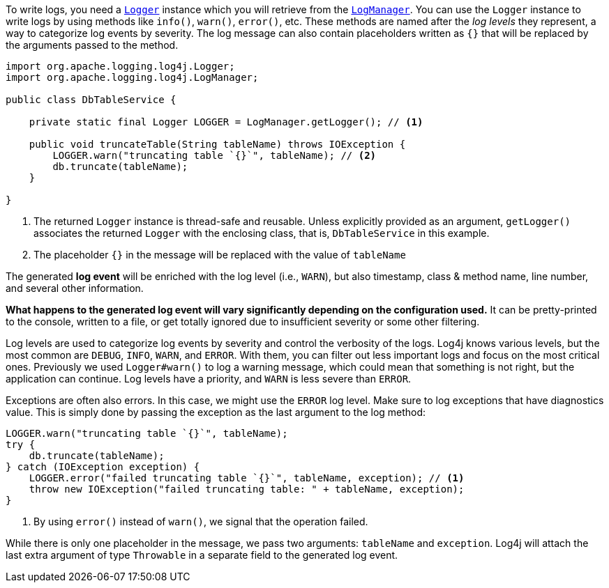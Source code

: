 ////
    Licensed to the Apache Software Foundation (ASF) under one or more
    contributor license agreements.  See the NOTICE file distributed with
    this work for additional information regarding copyright ownership.
    The ASF licenses this file to You under the Apache License, Version 2.0
    (the "License"); you may not use this file except in compliance with
    the License.  You may obtain a copy of the License at

         http://www.apache.org/licenses/LICENSE-2.0

    Unless required by applicable law or agreed to in writing, software
    distributed under the License is distributed on an "AS IS" BASIS,
    WITHOUT WARRANTIES OR CONDITIONS OF ANY KIND, either express or implied.
    See the License for the specific language governing permissions and
    limitations under the License.
////

To write logs, you need a link:../javadoc/log4j-api/org/apache/logging/log4j/Logger.html[`Logger`] instance which you will retrieve from the link:../javadoc/log4j-api/org/apache/logging/log4j/LogManager.html[`LogManager`].
You can use the `Logger` instance to write logs by using methods like `info()`, `warn()`, `error()`, etc.
These methods are named after the _log levels_ they represent, a way to categorize log events by severity.
The log message can also contain placeholders written as `{}` that will be replaced by the arguments passed to the method.

[source,java]
----
import org.apache.logging.log4j.Logger;
import org.apache.logging.log4j.LogManager;

public class DbTableService {

    private static final Logger LOGGER = LogManager.getLogger(); // <1>

    public void truncateTable(String tableName) throws IOException {
        LOGGER.warn("truncating table `{}`", tableName); // <2>
        db.truncate(tableName);
    }

}
----
<1> The returned `Logger` instance is thread-safe and reusable.
Unless explicitly provided as an argument, `getLogger()` associates the returned `Logger` with the enclosing class, that is, `DbTableService` in this example.
<2> The placeholder `{}` in the message will be replaced with the value of `tableName`

The generated **log event** will be enriched with the log level (i.e., `WARN`), but also timestamp, class & method name, line number, and several other information.

**What happens to the generated log event will vary significantly depending on the configuration used.**
It can be pretty-printed to the console, written to a file, or get totally ignored due to insufficient severity or some other filtering.

Log levels are used to categorize log events by severity and control the verbosity of the logs.
Log4j knows various levels, but the most common are `DEBUG`, `INFO`, `WARN`, and `ERROR`.
With them, you can filter out less important logs and focus on the most critical ones.
Previously we used `Logger#warn()` to log a warning message, which could mean that something is not right, but the application can continue.
Log levels have a priority, and `WARN` is less severe than `ERROR`.

Exceptions are often also errors.
In this case, we might use the `ERROR` log level.
Make sure to log exceptions that have diagnostics value.
This is simply done by passing the exception as the last argument to the log method:

[source,java]
----
LOGGER.warn("truncating table `{}`", tableName);
try {
    db.truncate(tableName);
} catch (IOException exception) {
    LOGGER.error("failed truncating table `{}`", tableName, exception); // <1>
    throw new IOException("failed truncating table: " + tableName, exception);
}
----
<1> By using `error()` instead of `warn()`, we signal that the operation failed.

While there is only one placeholder in the message, we pass two arguments: `tableName` and `exception`.
Log4j will attach the last extra argument of type `Throwable` in a separate field to the generated log event.
